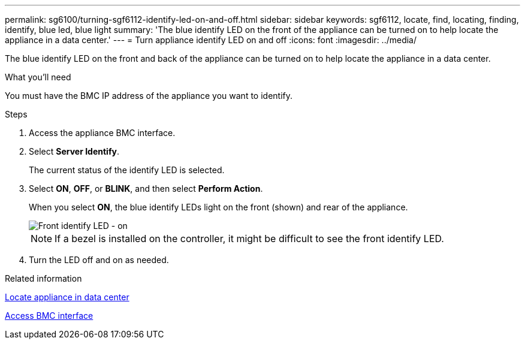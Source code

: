 ---
permalink: sg6100/turning-sgf6112-identify-led-on-and-off.html
sidebar: sidebar
keywords: sgf6112, locate, find, locating, finding, identify, blue led, blue light
summary: 'The blue identify LED on the front of the appliance can be turned on to help locate the appliance in a data center.'
---
= Turn appliance identify LED on and off
:icons: font
:imagesdir: ../media/

[.lead]
The blue identify LED on the front and back of the appliance can be turned on to help locate the appliance in a data center.

.What you'll need

You must have the BMC IP address of the appliance you want to identify.

.Steps

. Access the appliance BMC interface.
. Select *Server Identify*.
+
The current status of the identify LED is selected.
. Select *ON*, *OFF*, or *BLINK*, and then select *Perform Action*.
+
When you select *ON*, the blue identify LEDs light on the front (shown) and rear of the appliance.
+
image::../media/sgf6112_front_panel_service_led_on.png[Front identify LED - on]
+
NOTE: If a bezel is installed on the controller, it might be difficult to see the front identify LED.
+
. Turn the LED off and on as needed.

.Related information

link:locating-sgf6112-in-data-center.html[Locate appliance in data center]

link:../installconfig/accessing-bmc-interface.html[Access BMC interface]